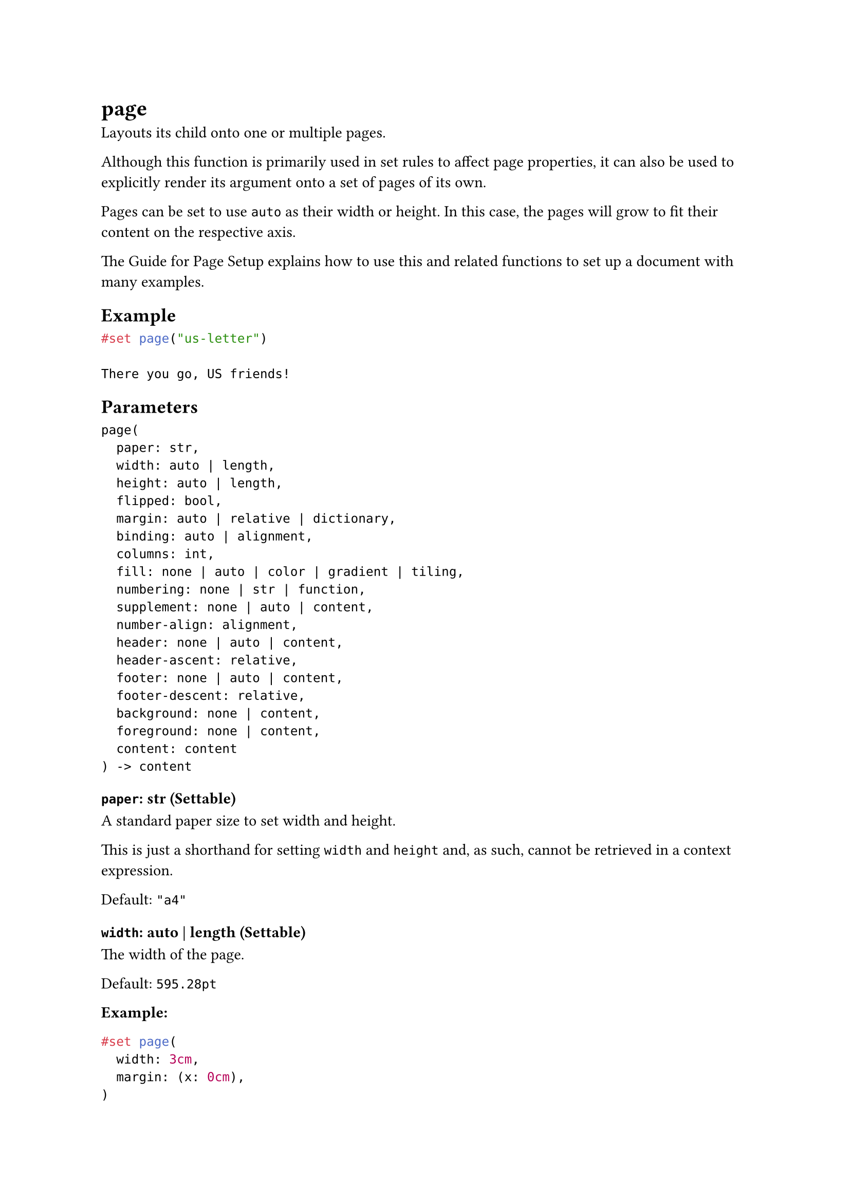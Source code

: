 = page

Layouts its child onto one or multiple pages.

Although this function is primarily used in set rules to affect page properties, it can also be used to explicitly render its argument onto a set of pages of its own.

Pages can be set to use `auto` as their width or height. In this case, the pages will grow to fit their content on the respective axis.

The #link("/docs/guides/page-setup-guide/")[Guide for Page Setup] explains how to use this and related functions to set up a document with many examples.

== Example

```typst
#set page("us-letter")

There you go, US friends!
```

== Parameters

```
page(
  paper: str,
  width: auto | length,
  height: auto | length,
  flipped: bool,
  margin: auto | relative | dictionary,
  binding: auto | alignment,
  columns: int,
  fill: none | auto | color | gradient | tiling,
  numbering: none | str | function,
  supplement: none | auto | content,
  number-align: alignment,
  header: none | auto | content,
  header-ascent: relative,
  footer: none | auto | content,
  footer-descent: relative,
  background: none | content,
  foreground: none | content,
  content: content
) -> content
```

=== `paper`: str (Settable)

A standard paper size to set width and height.

This is just a shorthand for setting `width` and `height` and, as such, cannot be retrieved in a context expression.

Default: `"a4"`

=== `width`: auto | length (Settable)

The width of the page.

Default: `595.28pt`

*Example:*
```typst
#set page(
  width: 3cm,
  margin: (x: 0cm),
)

#for i in range(3) {
  box(square(width: 1cm))
}
```

=== `height`: auto | length (Settable)

The height of the page.

If this is set to `auto`, page breaks can only be triggered manually by inserting a #link("/docs/reference/layout/pagebreak/")[page break]. Most examples throughout this documentation use `auto` for the height of the page to dynamically grow and shrink to fit their content.

Default: `841.89pt`

=== `flipped`: bool (Settable)

Whether the page is flipped into landscape orientation.

Default: `false`

*Example:*
```typst
#set page(
  "us-business-card",
  flipped: true,
  fill: rgb("f2e5dd"),
)

#set align(bottom + end)
#text(14pt)[*Sam H. Richards*] \
_Procurement Manager_

#set text(10pt)
17 Main Street \
New York, NY 10001 \
+1 555 555 5555
```

=== `margin`: auto | relative | dictionary (Settable)

The page's margins.

- `auto`: The margins are set automatically to 2.5/21 times the smaller dimension of the page. This results in 2.5cm margins for an A4 page.
- A single length: The same margin on all sides.
- A dictionary: With a dictionary, the margins can be set individually. The dictionary can contain the following keys in order of precedence: top: The top margin. right: The right margin. bottom: The bottom margin. left: The left margin. inside: The margin at the inner side of the page (where the binding is). outside: The margin at the outer side of the page (opposite to the binding). x: The horizontal margins. y: The vertical margins. rest: The margins on all sides except those for which the dictionary explicitly sets a size.

The values for `left` and `right` are mutually exclusive with the values for `inside` and `outside`.

Default: `auto`

*Example:*
```typst
#set page(
 width: 3cm,
 height: 4cm,
 margin: (x: 8pt, y: 4pt),
)

#rect(
  width: 100%,
  height: 100%,
  fill: aqua,
)
```

=== `binding`: auto | alignment (Settable)

On which side the pages will be bound.

- `auto`: Equivalent to `left` if the #link("/docs/reference/text/text/#parameters-dir")[text direction] is left-to-right and `right` if it is right-to-left.
- `left`: Bound on the left side.
- `right`: Bound on the right side.

This affects the meaning of the `inside` and `outside` options for margins.

Default: `auto`

=== `columns`: int (Settable)

How many columns the page has.

If you need to insert columns into a page or other container, you can also use the #link("/docs/reference/layout/columns/")[columns function].

Default: `1`

*Example:*
```typst
#set page(columns: 2, height: 4.8cm)
Climate change is one of the most
pressing issues of our time, with
the potential to devastate
communities, ecosystems, and
economies around the world. It's
clear that we need to take urgent
action to reduce our carbon
emissions and mitigate the impacts
of a rapidly changing climate.
```

=== `fill`: none | auto | color | gradient | tiling (Settable)

The page's background fill.

Setting this to something non-transparent instructs the printer to color the complete page. If you are considering larger production runs, it may be more environmentally friendly and cost-effective to source pre-dyed pages and not set this property.

When set to `none`, the background becomes transparent. Note that PDF pages will still appear with a (usually white) background in viewers, but they are actually transparent. (If you print them, no color is used for the background.)

The default of `auto` results in `none` for PDF output, and `white` for PNG and SVG.

Default: `auto`

*Example:*
```typst
#set page(fill: rgb("444352"))
#set text(fill: rgb("fdfdfd"))
*Dark mode enabled.*
```

=== `numbering`: none | str | function (Settable)

How to #link("/docs/reference/model/numbering/")[number] the pages.

If an explicit `footer` (or `header` for top-aligned numbering) is given, the numbering is ignored.

Default: `none`

*Example:*
```typst
#set page(
  height: 100pt,
  margin: (top: 16pt, bottom: 24pt),
  numbering: "1 / 1",
)

#lorem(48)
```

=== `supplement`: none | auto | content (Settable)

A supplement for the pages.

For page references, this is added before the page number.

Default: `auto`

*Example:*
```typst
#set page(numbering: "1.", supplement: [p.])

= Introduction <intro>
We are on #ref(<intro>, form: "page")!
```

=== `number-align`: alignment (Settable)

The alignment of the page numbering.

If the vertical component is `top`, the numbering is placed into the header and if it is `bottom`, it is placed in the footer. Horizon alignment is forbidden. If an explicit matching `header` or `footer` is given, the numbering is ignored.

Default: `center + bottom`

*Example:*
```typst
#set page(
  margin: (top: 16pt, bottom: 24pt),
  numbering: "1",
  number-align: right,
)

#lorem(30)
```

=== `header`: none | auto | content (Settable)

The page's header. Fills the top margin of each page.

- Content: Shows the content as the header.
- `auto`: Shows the page number if a `numbering` is set and `number-align` is `top`.
- `none`: Suppresses the header.

Default: `auto`

*Example:*
```typst
#set par(justify: true)
#set page(
  margin: (top: 32pt, bottom: 20pt),
  header: [
    #set text(8pt)
    #smallcaps[Typst Academy]
    #h(1fr) _Exercise Sheet 3_
  ],
)

#lorem(19)
```

=== `header-ascent`: relative (Settable)

The amount the header is raised into the top margin.

Default: `30% + 0pt`

=== `footer`: none | auto | content (Settable)

The page's footer. Fills the bottom margin of each page.

- Content: Shows the content as the footer.
- `auto`: Shows the page number if a `numbering` is set and `number-align` is `bottom`.
- `none`: Suppresses the footer.

For just a page number, the `numbering` property typically suffices. If you want to create a custom footer but still display the page number, you can directly access the #link("/docs/reference/introspection/counter/")[page counter].

Default: `auto`

*Example:*
```typst
#set par(justify: true)
#set page(
  height: 100pt,
  margin: 20pt,
  footer: context [
    #set align(right)
    #set text(8pt)
    #counter(page).display(
      "1 of I",
      both: true,
    )
  ]
)

#lorem(48)
```

=== `footer-descent`: relative (Settable)

The amount the footer is lowered into the bottom margin.

Default: `30% + 0pt`

=== `background`: none | content (Settable)

Content in the page's background.

This content will be placed behind the page's body. It can be used to place a background image or a watermark.

Default: `none`

*Example:*
```typst
#set page(background: rotate(24deg,
  text(18pt, fill: rgb("FFCBC4"))[
    *CONFIDENTIAL*
  ]
))

= Typst's secret plans
In the year 2023, we plan to take
over the world (of typesetting).
```

=== `foreground`: none | content (Settable)

Content in the page's foreground.

This content will overlay the page's body.

Default: `none`

*Example:*
```typst
#set page(foreground: text(24pt)[🥸])

Reviewer 2 has marked our paper
"Weak Reject" because they did
not understand our approach...
```

=== `body`: content (Required, Positional)

The contents of the page(s).

Multiple pages will be created if the content does not fit on a single page. A new page with the page properties prior to the function invocation will be created after the body has been typeset.
